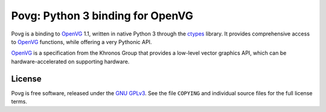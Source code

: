 =================================
Povg: Python 3 binding for OpenVG
=================================

Povg is a binding to OpenVG_ 1.1, written in native Python 3 through
the ctypes_ library. It provides comprehensive access to OpenVG_
functions, while offering a very Pythonic API.

OpenVG_ is a specification from the Khronos Group that provides a
low-level vector graphics API, which can be hardware-accelerated on
supporting hardware.

.. _OpenVG: http://www.khronos.org/openvg
.. _ctypes: http://docs.python.org/py3k/library/ctypes

License
=======

Povg is free software, released under the `GNU GPLv3`_. See the file
``COPYING`` and individual source files for the full license terms.

.. _GNU GPLv3: http://www.gnu.org/licenses/gpl
